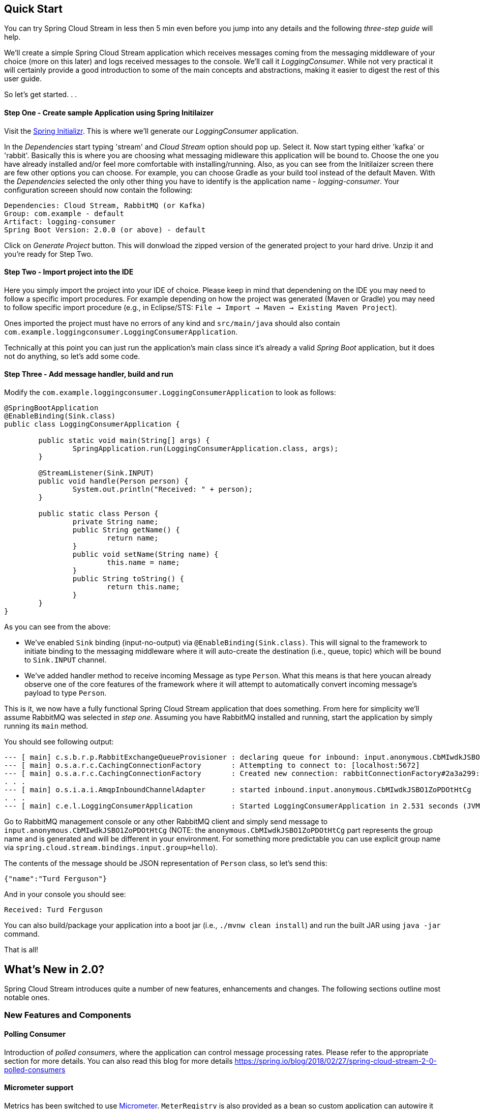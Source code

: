 

== Quick Start

You can try Spring Cloud Stream in less then 5 min even before you jump into any details and the following _three-step guide_ will help.

We'll create a simple Spring Cloud Stream application which receives messages coming from the messaging middleware of your choice (more on this later) and
logs received messages to the console. We'll call it _LoggingConsumer_. While not very practical it will certainly provide a good introduction to some of the main concepts
and abstractions, making it easier to digest the rest of this user guide.

So let's get started. . .

==== Step One - Create sample Application using Spring Initilaizer
Visit the https://start.spring.io[Spring Initializr]. This is where we'll generate our _LoggingConsumer_ application.

In the _Dependencies_ start typing 'stream' and _Cloud Stream_ option should pop up. Select it. Now start typing either 'kafka' or 'rabbit'. Basically this is where you are choosing
what messaging midleware this application will be bound to. Choose the one you have already installed and/or feel more comfortable with installing/running.
Also, as you can see from the Initilaizer screen there are few other options you can choose. For example, you can choose Gradle as your build tool instead of the default Maven.
With the _Dependencies_ selected the only other thing you have to identify is the application name - _logging-consumer_.
Your configuration screeen should now contain the following:

	Dependencies: Cloud Stream, RabbitMQ (or Kafka)
	Group: com.example - default
	Artifact: logging-consumer
	Spring Boot Version: 2.0.0 (or above) - default

Click on _Generate Project_ button. This will donwload the zipped version of the generated project to your hard drive. Unzip it and you're ready for Step Two.

==== Step Two - Import project into the IDE
Here you simply import the project into your IDE of choice.
Please keep in mind that dependening on the IDE you may need to follow a specific import procedures. For example depending on how the project was generated (Maven or Gradle)
you may need to follow specific import procedure (e.g., in Eclipse/STS: `File -> Import -> Maven -> Existing Maven Project`).

Ones imported the project must have no errors of any kind and `src/main/java` should also contain `com.example.loggingconsumer.LoggingConsumerApplication`.

Technically at this point you can just run the application's main class since it's already a valid _Spring Boot_ application, but it does not do anything, so let's add some code.

==== Step Three - Add message handler, build and run
Modify the `com.example.loggingconsumer.LoggingConsumerApplication` to look as follows:

[source, java]
----
@SpringBootApplication
@EnableBinding(Sink.class)
public class LoggingConsumerApplication {

	public static void main(String[] args) {
		SpringApplication.run(LoggingConsumerApplication.class, args);
	}

	@StreamListener(Sink.INPUT)
	public void handle(Person person) {
		System.out.println("Received: " + person);
	}

	public static class Person {
		private String name;
		public String getName() {
			return name;
		}
		public void setName(String name) {
			this.name = name;
		}
		public String toString() {
			return this.name;
		}
	}
}
----

As you can see from the above:

* We've enabled `Sink` binding (input-no-output) via `@EnableBinding(Sink.class)`. This will signal to the framework to initiate binding to the messaging middleware where
it will auto-create the destination (i.e., queue, topic) which will be bound to `Sink.INPUT` channel.
* We've added handler method to receive incoming Message as type `Person`. What this means is that here youcan already observe one of the core features of the framework where
it will attempt to automatically convert incoming message's payload to type `Person`.

This is it, we now have a fully functional Spring Cloud Stream application that does something. From here for simplicity we'll assume RabbitMQ was selected in _step one_.
Assuming you have RabbitMQ installed and running, start the application by simply running its `main` method.

You should see following output:

	--- [ main] c.s.b.r.p.RabbitExchangeQueueProvisioner : declaring queue for inbound: input.anonymous.CbMIwdkJSBO1ZoPDOtHtCg, bound to: input
	--- [ main] o.s.a.r.c.CachingConnectionFactory       : Attempting to connect to: [localhost:5672]
	--- [ main] o.s.a.r.c.CachingConnectionFactory       : Created new connection: rabbitConnectionFactory#2a3a299:0/SimpleConnection@66c83fc8. . .
	. . .
	--- [ main] o.s.i.a.i.AmqpInboundChannelAdapter      : started inbound.input.anonymous.CbMIwdkJSBO1ZoPDOtHtCg
	. . .
	--- [ main] c.e.l.LoggingConsumerApplication         : Started LoggingConsumerApplication in 2.531 seconds (JVM running for 2.897)

Go to RabbitMQ management console or any other RabbitMQ client and simply send message to `input.anonymous.CbMIwdkJSBO1ZoPDOtHtCg`
(NOTE: the `anonymous.CbMIwdkJSBO1ZoPDOtHtCg` part represents the group name and is generated and will be different in your environment. For something more
predictable you can use explicit group name via `spring.cloud.stream.bindings.input.group=hello`).

The contents of the message should be JSON representation of `Person` class, so let's send this:

	{"name":"Turd Ferguson"}

And in your console you should see:

	Received: Turd Ferguson

You can also build/package your application into a boot jar (i.e., `./mvnw clean install`) and run the built JAR using `java -jar` command.

That is all!

== What's New in 2.0?
Spring Cloud Stream introduces quite a number of new features, enhancements and changes. The following sections outline most notable ones.

=== New Features and Components

==== Polling Consumer
Introduction of _polled consumers_, where the application can control message processing rates. Please refer to the appropriate section for more details.
You can also read this blog for more details https://spring.io/blog/2018/02/27/spring-cloud-stream-2-0-polled-consumers

==== Micrometer support

Metrics has been switched to use https://micrometer.io/[Micrometer]. `MeterRegistry` is also provided as a bean so custom application can autowire it to capture custom metrics.
Please refer to the appropriate section for more details

==== New Actuator Binding controls
There are now new new Actuator binding controls to both visualize as well as control Bindings lifecycle. For more details please visit <<Binding visualization and control>>

==== Configurable RetryTemplate
Aside from providing properties to configure `RetryTemplate` we now allow you to provide your own effectively overriding the one provided by the framework. Simply configure
it as a `@Bean` in your application.

=== Notable changes and enhancements

==== Both Actuator and Web dependencies are now optional

This helps to slim down the footprint of the deployed application in the event neither of the functionality is required.
It also allows one to swicth between the reactive and conventional web paradigms by adding one of the following dependencies manually:
[source,xml]
----
<dependency>
        <groupId>org.springframework.boot</groupId>
        <artifactId>spring-boot-starter-web</artifactId>
</dependency>
----
or
[source,xml]
----
<dependency>
        <groupId>org.springframework.boot</groupId>
        <artifactId>spring-boot-starter-webflux</artifactId>
</dependency>
----

Actuator dependency can be added as follows:
[source,xml]
----
<dependency>
    <groupId>org.springframework.boot</groupId>
    <artifactId>spring-boot-starter-actuator</artifactId>
</dependency>
----

==== Content-type negotiation improvenents
One of the core themes for 2.0 is improvements (both consistency and performance) around content-type negotiation and message conversion.
The following summary outlines notable changes and improvements. Please refer to the appropriate section for more details as well as this blog
https://spring.io/blog/2018/02/26/spring-cloud-stream-2-0-content-type-negotiation-and-transformation.

* All message conversion is now handled *only* by `MessageConverters`.
* Introduction of `@StreamMessageConverter` annotation to provide custom `MessageConverters`.
* Introduction of the default _Content Type_ as `application/json` which needs to be taken into consideration when migrating 1.3
application and/or operating in the mixed mode (i.e., 1.3 producer -> 2.0 consumer).
* Messages with textual payloads and _contentType_ `text/...` or `.../json` are no longer converted to `Message<String>` for cases where argument type of the provided `MessageHandler`
can not be determnied (i.e., `public void handle(Message<?> message)` or `public void handle(Object payload)`). Further more, a strong argument type may not be enough
to properly convert messages, so `contentType` header is may be used as supplement by some `MessageConverters`.

=== Notable Deprecations
==== Java serialization (Java native and Kryo)
* `JavaSerializationMessageConverter` and `KryoMessageConverter`. While these two converters remain for now, they will be moved out of the core packages and support in the future.
The main reason for this deprecation is to signal the issue _type-based language-specific_ serialization couuld  cause in the distributed environments, where Producers and Consumers
may not only depend on different JVM versions or have different versions of supporting libraries (i.e., Kryo), but to also draw the attention to the fact that Consumers and Producers
may and in a lot of cases are non-Java based.

==== Deprecated classes and methods
Following is a quick summary of notable deprecations. See corresponding javadocs fort more details.

* `SharedChannelRegistry` in favor of `SharedBindingTargetRegistry`.
* `Bindings` - beans qualified by it are already uniquely identified by their type. For example, provided `Source`, `Processor` or custom bindings:
[source,java]
----
public interface Foo {
	String OUTPUT = "fooOutput";

	@Output(Foo.OUTPUT)
	MessageChannel output();
}
----
* `HeaderMode.raw`. Use `none`, `headers` or `embeddedHeaders`
* `ProducerProperties.partitionKeyExtractorClass` in favor of `partitionKeyExtractorName` and `ProducerProperties.partitionSelectorClass` in favor of `partitionSelectorName`.
This is to ensure that both components are Spring configured/managed and referenced in Spring-friendly way.
* `BinderAwareRouterBeanPostProcessor` - while the component exists it is no longer a Bean Post Processor and will be renamed in the future.
* `BinderProperties.setEnvironment(Properties environment)` in favor of `BinderProperties.setEnvironment(Map<String, Object> environment)`.
